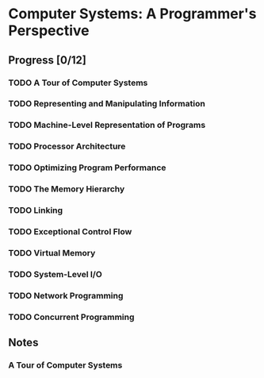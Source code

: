 * Computer Systems: A Programmer's Perspective

** Progress [0/12]

*** TODO A Tour of Computer Systems
    :PROPERTIES:
    :CHAPTERS: 10
    :END:


*** TODO Representing and Manipulating Information
    :PROPERTIES:
    :CHAPTERS: 15
    :END:


*** TODO Machine-Level Representation of Programs
    :PROPERTIES:
    :CHAPTERS: 12
    :END:


*** TODO Processor Architecture
    :PROPERTIES:
    :CHAPTERS: 6
    :END:


*** TODO Optimizing Program Performance
    :PROPERTIES:
    :CHAPTERS: 15
    :END:


*** TODO The Memory Hierarchy
    :PROPERTIES:
    :CHAPTERS: 7
    :END:


*** TODO Linking
    :PROPERTIES:
    :CHAPTERS: 15
    :END:


*** TODO Exceptional Control Flow
    :PROPERTIES:
    :CHAPTERS: 8
    :END:


*** TODO Virtual Memory
    :PROPERTIES:
    :CHAPTERS: 12
    :END:


*** TODO System-Level I/O
    :PROPERTIES:
    :CHAPTERS: 12
    :END:


*** TODO Network Programming
    :PROPERTIES:
    :CHAPTERS: 7
    :END:


*** TODO Concurrent Programming
    :PROPERTIES:
    :CHAPTERS: 8
    :END:


** Notes

*** A Tour of Computer Systems
